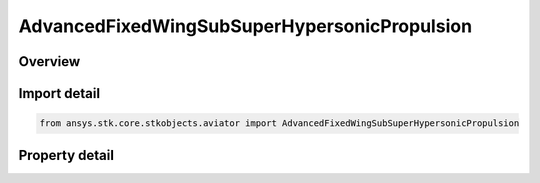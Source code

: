 AdvancedFixedWingSubSuperHypersonicPropulsion
=============================================

.. py:class:: ansys.stk.core.stkobjects.aviator.AdvancedFixedWingSubSuperHypersonicPropulsion

   Bases: 

   Class defining a Sub/Super/Hypersonic powerplant in the Advanced Fixed Wing Tool.

.. py:currentmodule:: AdvancedFixedWingSubSuperHypersonicPropulsion

Overview
--------

.. tab-set::

    .. tab-item:: Properties
        
        .. list-table::
            :header-rows: 0
            :widths: auto

            * - :py:attr:`~ansys.stk.core.stkobjects.aviator.AdvancedFixedWingSubSuperHypersonicPropulsion.turbine_mode`
              - Gets or sets the turbine operating mode.
            * - :py:attr:`~ansys.stk.core.stkobjects.aviator.AdvancedFixedWingSubSuperHypersonicPropulsion.turbine_mode_as_turbojet`
              - Gets or sets the interface for a Turbojet Basic w/ AB tubrine mode.
            * - :py:attr:`~ansys.stk.core.stkobjects.aviator.AdvancedFixedWingSubSuperHypersonicPropulsion.turbine_mode_as_turbofan`
              - Gets or sets the interface for a Turbojet Basic w/ AB tubrine mode.
            * - :py:attr:`~ansys.stk.core.stkobjects.aviator.AdvancedFixedWingSubSuperHypersonicPropulsion.ramjet_mode`
              - Gets or sets the ramjet operating mode.
            * - :py:attr:`~ansys.stk.core.stkobjects.aviator.AdvancedFixedWingSubSuperHypersonicPropulsion.ramjet_mode_as_basic`
              - Get the interface for a Ramjet - Basic.
            * - :py:attr:`~ansys.stk.core.stkobjects.aviator.AdvancedFixedWingSubSuperHypersonicPropulsion.scramjet_mode`
              - Gets or sets the scramjet operating mode.
            * - :py:attr:`~ansys.stk.core.stkobjects.aviator.AdvancedFixedWingSubSuperHypersonicPropulsion.scramjet_mode_as_basic`
              - Get the interface for a Scramjet - Basic.
            * - :py:attr:`~ansys.stk.core.stkobjects.aviator.AdvancedFixedWingSubSuperHypersonicPropulsion.turbine_reference_area`
              - Get the reference area used for the turbine operating mode.
            * - :py:attr:`~ansys.stk.core.stkobjects.aviator.AdvancedFixedWingSubSuperHypersonicPropulsion.ramjet_reference_area`
              - Get the reference area used for the ramjet operating mode.
            * - :py:attr:`~ansys.stk.core.stkobjects.aviator.AdvancedFixedWingSubSuperHypersonicPropulsion.scramjet_reference_area`
              - Get the reference area used for the scramjet operating mode.
            * - :py:attr:`~ansys.stk.core.stkobjects.aviator.AdvancedFixedWingSubSuperHypersonicPropulsion.max_turbine_compression_temp`
              - Gets or sets the maximum temperature at the compressor stage in the turbine operating mode.
            * - :py:attr:`~ansys.stk.core.stkobjects.aviator.AdvancedFixedWingSubSuperHypersonicPropulsion.max_turbine_burner_temp`
              - Gets or sets the maximum temperature at the combustion stage in the turbine operating mode.
            * - :py:attr:`~ansys.stk.core.stkobjects.aviator.AdvancedFixedWingSubSuperHypersonicPropulsion.can_ram_compressor_pressure_ratio`
              - Can Ram compressor pressure ratio.
            * - :py:attr:`~ansys.stk.core.stkobjects.aviator.AdvancedFixedWingSubSuperHypersonicPropulsion.must_ram_compressor_pressure_ratio`
              - Must Ram compressor pressure ratio.
            * - :py:attr:`~ansys.stk.core.stkobjects.aviator.AdvancedFixedWingSubSuperHypersonicPropulsion.max_ram_scram_compression_temperature`
              - Gets or sets the maximum temperature at the compressor stage in the Ramjet or Scramjet operating mode.
            * - :py:attr:`~ansys.stk.core.stkobjects.aviator.AdvancedFixedWingSubSuperHypersonicPropulsion.max_ram_scram_burner_total_temperature`
              - Gets or sets the maximum temperature at the combustion stage in the Ramjet or Scramjet operating mode.



Import detail
-------------

.. code-block:: python

    from ansys.stk.core.stkobjects.aviator import AdvancedFixedWingSubSuperHypersonicPropulsion


Property detail
---------------

.. py:property:: turbine_mode
    :canonical: ansys.stk.core.stkobjects.aviator.AdvancedFixedWingSubSuperHypersonicPropulsion.turbine_mode
    :type: TURBINE_MODE

    Gets or sets the turbine operating mode.

.. py:property:: turbine_mode_as_turbojet
    :canonical: ansys.stk.core.stkobjects.aviator.AdvancedFixedWingSubSuperHypersonicPropulsion.turbine_mode_as_turbojet
    :type: IAdvancedFixedWingTurbojetBasicABPropulsion

    Gets or sets the interface for a Turbojet Basic w/ AB tubrine mode.

.. py:property:: turbine_mode_as_turbofan
    :canonical: ansys.stk.core.stkobjects.aviator.AdvancedFixedWingSubSuperHypersonicPropulsion.turbine_mode_as_turbofan
    :type: IAdvancedFixedWingTurbofanBasicABPropulsion

    Gets or sets the interface for a Turbojet Basic w/ AB tubrine mode.

.. py:property:: ramjet_mode
    :canonical: ansys.stk.core.stkobjects.aviator.AdvancedFixedWingSubSuperHypersonicPropulsion.ramjet_mode
    :type: RAMJET_MODE

    Gets or sets the ramjet operating mode.

.. py:property:: ramjet_mode_as_basic
    :canonical: ansys.stk.core.stkobjects.aviator.AdvancedFixedWingSubSuperHypersonicPropulsion.ramjet_mode_as_basic
    :type: IAdvancedFixedWingRamjetBasic

    Get the interface for a Ramjet - Basic.

.. py:property:: scramjet_mode
    :canonical: ansys.stk.core.stkobjects.aviator.AdvancedFixedWingSubSuperHypersonicPropulsion.scramjet_mode
    :type: SCRAMJET_MODE

    Gets or sets the scramjet operating mode.

.. py:property:: scramjet_mode_as_basic
    :canonical: ansys.stk.core.stkobjects.aviator.AdvancedFixedWingSubSuperHypersonicPropulsion.scramjet_mode_as_basic
    :type: IAdvancedFixedWingScramjetBasic

    Get the interface for a Scramjet - Basic.

.. py:property:: turbine_reference_area
    :canonical: ansys.stk.core.stkobjects.aviator.AdvancedFixedWingSubSuperHypersonicPropulsion.turbine_reference_area
    :type: float

    Get the reference area used for the turbine operating mode.

.. py:property:: ramjet_reference_area
    :canonical: ansys.stk.core.stkobjects.aviator.AdvancedFixedWingSubSuperHypersonicPropulsion.ramjet_reference_area
    :type: float

    Get the reference area used for the ramjet operating mode.

.. py:property:: scramjet_reference_area
    :canonical: ansys.stk.core.stkobjects.aviator.AdvancedFixedWingSubSuperHypersonicPropulsion.scramjet_reference_area
    :type: float

    Get the reference area used for the scramjet operating mode.

.. py:property:: max_turbine_compression_temp
    :canonical: ansys.stk.core.stkobjects.aviator.AdvancedFixedWingSubSuperHypersonicPropulsion.max_turbine_compression_temp
    :type: float

    Gets or sets the maximum temperature at the compressor stage in the turbine operating mode.

.. py:property:: max_turbine_burner_temp
    :canonical: ansys.stk.core.stkobjects.aviator.AdvancedFixedWingSubSuperHypersonicPropulsion.max_turbine_burner_temp
    :type: float

    Gets or sets the maximum temperature at the combustion stage in the turbine operating mode.

.. py:property:: can_ram_compressor_pressure_ratio
    :canonical: ansys.stk.core.stkobjects.aviator.AdvancedFixedWingSubSuperHypersonicPropulsion.can_ram_compressor_pressure_ratio
    :type: float

    Can Ram compressor pressure ratio.

.. py:property:: must_ram_compressor_pressure_ratio
    :canonical: ansys.stk.core.stkobjects.aviator.AdvancedFixedWingSubSuperHypersonicPropulsion.must_ram_compressor_pressure_ratio
    :type: float

    Must Ram compressor pressure ratio.

.. py:property:: max_ram_scram_compression_temperature
    :canonical: ansys.stk.core.stkobjects.aviator.AdvancedFixedWingSubSuperHypersonicPropulsion.max_ram_scram_compression_temperature
    :type: float

    Gets or sets the maximum temperature at the compressor stage in the Ramjet or Scramjet operating mode.

.. py:property:: max_ram_scram_burner_total_temperature
    :canonical: ansys.stk.core.stkobjects.aviator.AdvancedFixedWingSubSuperHypersonicPropulsion.max_ram_scram_burner_total_temperature
    :type: float

    Gets or sets the maximum temperature at the combustion stage in the Ramjet or Scramjet operating mode.



